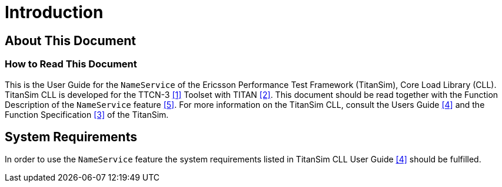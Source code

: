 = Introduction

== About This Document

=== How to Read This Document

This is the User Guide for the `NameService` of the Ericsson Performance Test Framework (TitanSim), Core Load Library (CLL). TitanSim CLL is developed for the TTCN-3 <<7-references.adoc#_1, ‎[1]>> Toolset with TITAN ‎<<7-references.adoc#_2, [2]>>. This document should be read together with the Function Description of the `NameService` feature ‎<<7-references.adoc#_5, [5]>>. For more information on the TitanSim CLL, consult the Users Guide <<7-references.adoc#_4, ‎[4]>> and the Function Specification ‎<<7-references.adoc#_3, [3]>> of the TitanSim.

== System Requirements

In order to use the `NameService` feature the system requirements listed in TitanSim CLL User Guide <<7-references.adoc#_4, ‎[4]>> should be fulfilled.
